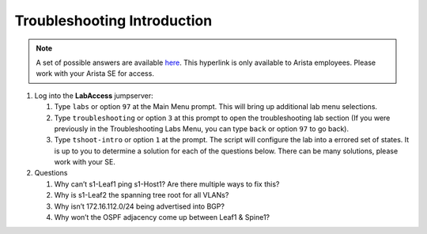Troubleshooting Introduction
============================

.. image:: images/tshoot_intro/tshoot_intro_1.png
   :align: center

.. note:: A set of possible answers are available here_. This hyperlink is only available to Arista employees.
          Please work with your Arista SE for access.

.. _here: https://drive.google.com/file/d/16NJ0hKy2ZfhV4Z4fdLgcp6hBnJ_iIn9P/view?usp=sharing

1. Log into the **LabAccess** jumpserver:

   1. Type ``labs`` or option ``97`` at the Main Menu prompt. This will bring up additional lab menu selections.
   2. Type ``troubleshooting`` or option ``3`` at this prompt to open the troubleshooting lab section (If you were previously in the Troubleshooting Labs Menu, you can type ``back`` or option ``97`` to go back).
   3. Type ``tshoot-intro`` or option ``1`` at the prompt. The script will configure the lab into a errored set of states. It is up to you to determine
      a solution for each of the questions below. There can be many solutions, please work with your SE.

2. Questions

   1. Why can’t s1-Leaf1 ping s1-Host1? Are there multiple ways to fix this?

   2. Why is s1-Leaf2 the spanning tree root for all VLANs?

   3. Why isn’t 172.16.112.0/24 being advertised into BGP?

   4. Why won’t the OSPF adjacency come up between Leaf1 & Spine1?

